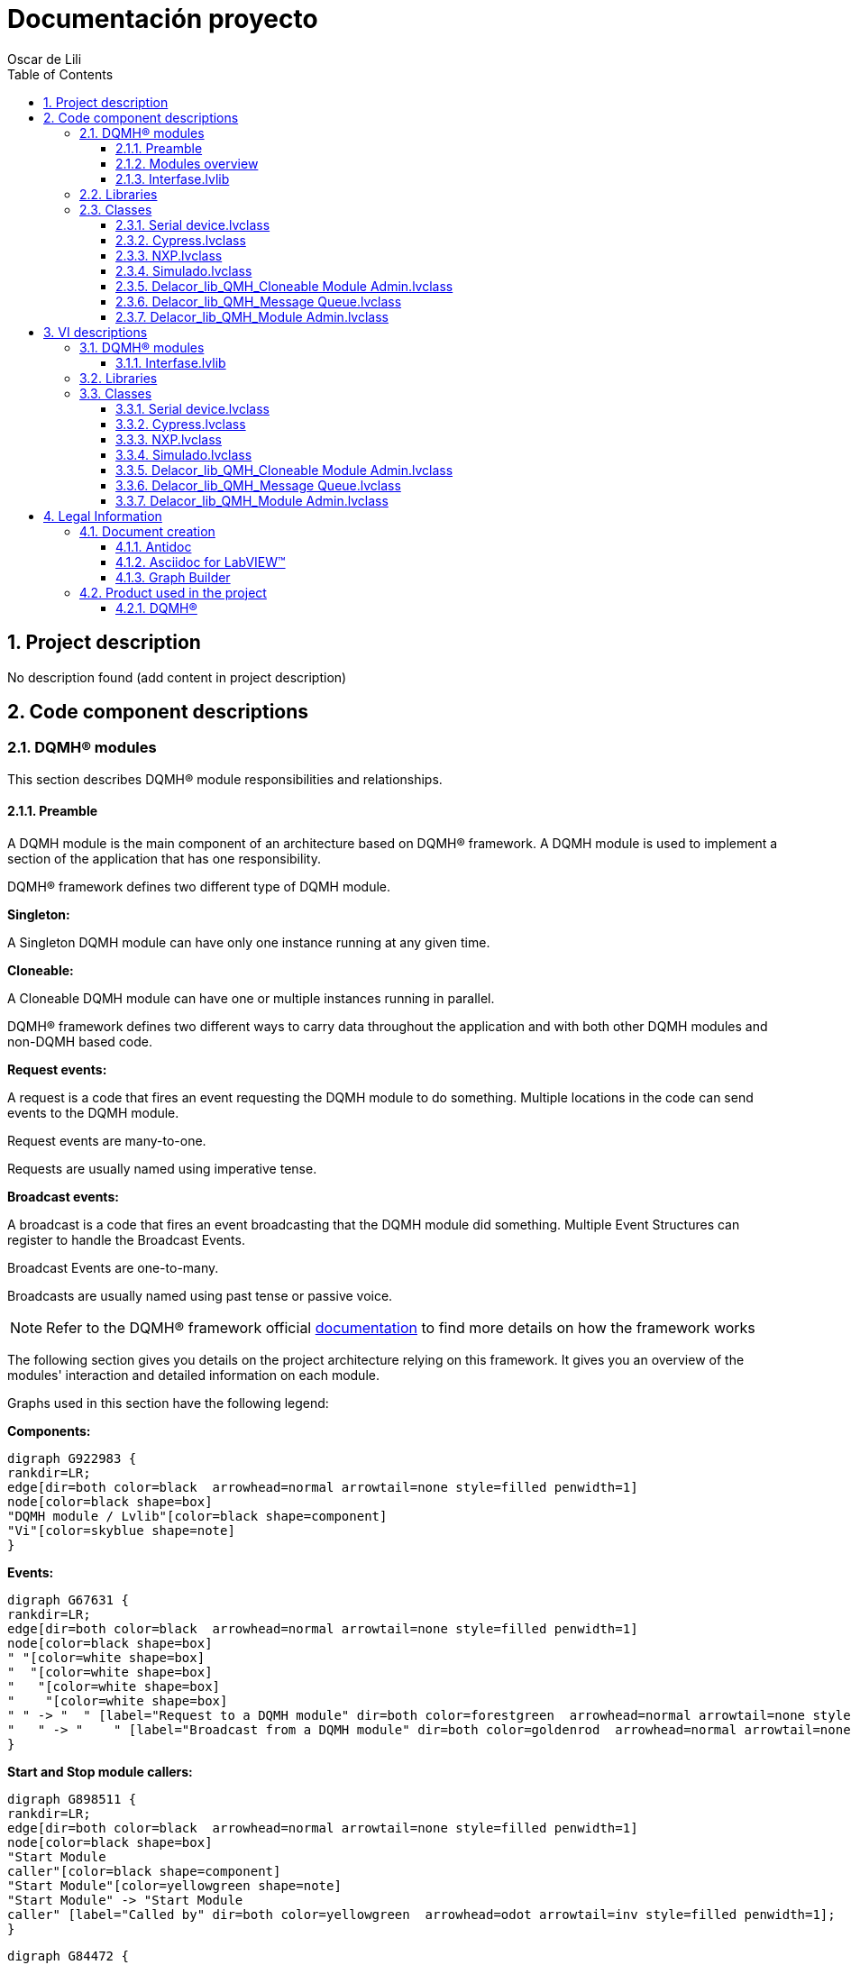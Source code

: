 = Documentación proyecto
Oscar de Lili
:doctype: book
:toc: 
:imagesdir: Images
:sectnums: 
:toclevels: 3
:chapter-label: Section

== Project description

No description found (add content in project description)

== Code component descriptions

=== DQMH(R) modules

This section describes DQMH(R) module responsibilities and relationships.

==== Preamble

A DQMH module is the main component of an architecture based on DQMH(R) framework. A DQMH module is used to implement a section of the application that has one responsibility.

DQMH(R) framework defines two different type of DQMH module.  

====
*Singleton:*

A Singleton DQMH module can have only one instance running at any given time.
====

====
*Cloneable:*

A Cloneable DQMH module can have one or multiple instances running in parallel.
====

DQMH(R) framework defines two different ways to carry data throughout the application and with both other DQMH modules and non-DQMH based code.

====
*Request events:*

A request is a code that fires an event requesting the DQMH module to do something. Multiple locations in the code can send events to the DQMH module.

Request events are many-to-one.

Requests are usually named using imperative tense.
====

====
*Broadcast events:*

A broadcast is a code that fires an event broadcasting that the DQMH module did something. Multiple Event Structures can register to handle the Broadcast Events.

Broadcast Events are one-to-many.

Broadcasts are usually named using past tense or passive voice.
====

NOTE: Refer to the DQMH(R) framework official http://delacor.com/documentation/dqmh-html/[documentation] to find more details on how the framework works


The following section gives you details on the project architecture relying on this framework.
It gives you an overview of the modules' interaction and detailed information on each module.

Graphs used in this section have the following legend:

*Components:*


[graphviz, format="png", align="center"]
....
digraph G922983 {
rankdir=LR;
edge[dir=both color=black  arrowhead=normal arrowtail=none style=filled penwidth=1]
node[color=black shape=box]
"DQMH module / Lvlib"[color=black shape=component]
"Vi"[color=skyblue shape=note]
}
....

*Events:*

[graphviz, format="png", align="center"]
....
digraph G67631 {
rankdir=LR;
edge[dir=both color=black  arrowhead=normal arrowtail=none style=filled penwidth=1]
node[color=black shape=box]
" "[color=white shape=box]
"  "[color=white shape=box]
"   "[color=white shape=box]
"    "[color=white shape=box]
" " -> "  " [label="Request to a DQMH module" dir=both color=forestgreen  arrowhead=normal arrowtail=none style=filled penwidth=1];
"   " -> "    " [label="Broadcast from a DQMH module" dir=both color=goldenrod  arrowhead=normal arrowtail=none style=dashed penwidth=1];
}
....

*Start and Stop module callers:*

[graphviz, format="png", align="center"]
....
digraph G898511 {
rankdir=LR;
edge[dir=both color=black  arrowhead=normal arrowtail=none style=filled penwidth=1]
node[color=black shape=box]
"Start Module
caller"[color=black shape=component]
"Start Module"[color=yellowgreen shape=note]
"Start Module" -> "Start Module
caller" [label="Called by" dir=both color=yellowgreen  arrowhead=odot arrowtail=inv style=filled penwidth=1];
}
....

[graphviz, format="png", align="center"]
....
digraph G84472 {
rankdir=LR;
edge[dir=both color=black  arrowhead=normal arrowtail=none style=filled penwidth=1]
node[color=black shape=box]
"Stop Module
caller"[color=black shape=component]
"Stop Module"[color=tomato shape=note]
"Stop Module" -> "Stop Module
caller" [label="Called by" dir=both color=tomato  arrowhead=odot arrowtail=inv style=dotted penwidth=1];
}
....


==== Modules overview

This project contains the following modules.

.Modules list
|===
|Singleton|Cloneable

|
|<<Interfase.lvlib>>
|===

This graph represents the links between all DQMH modules.

[graphviz, format="png", align="center"]
....
digraph G555458 {
rankdir=LR;
edge[dir=both color=black  arrowhead=normal arrowtail=none style=filled penwidth=1]
node[color=black shape=box]
"Interfase"[color=black shape=component]
"Interfase" -> "Interfase" [dir=both color=forestgreen  arrowhead=normal arrowtail=none style=filled penwidth=1];
}
....


==== Interfase.lvlib

*Type:* Cloneable

*Responsibility*: No description found (add content in DQMH module lvlib description)

===== Module Start/Stop calls

[graphviz, format="png", align="center"]
....
digraph G694361 {
rankdir=LR;
edge[dir=both color=black  arrowhead=normal arrowtail=none style=filled penwidth=1]
node[color=black shape=box]
"Start Module"[color=yellowgreen shape=note]
"Test Interfase API"[color=skyblue shape=note]
"Stop Module"[color=tomato shape=note]
"Interfase"[color=black shape=component]
"Start Module" -> "Test Interfase API" [dir=both color=yellowgreen  arrowhead=odot arrowtail=inv style=filled penwidth=1];
"Stop Module" -> "Interfase" [dir=both color=tomato  arrowhead=odot arrowtail=inv style=dotted penwidth=1];
"Stop Module" -> "Test Interfase API" [dir=both color=tomato  arrowhead=odot arrowtail=inv style=dotted penwidth=1];
}
....

.Start and Stop module callers
|===
|Function|Callers

|<<Interfase.lvlib:Start Module.vi>>
|Test Interfase API.vi

|<<Interfase.lvlib:Stop Module.vi>>
|Interfase.lvlib:Handle Exit.vi +
Test Interfase API.vi
|===

===== Module relationship

[graphviz, format="png", align="center"]
....
digraph G874732 {
rankdir=LR;
edge[dir=both color=black  arrowhead=normal arrowtail=none style=filled penwidth=1]
node[color=black shape=box]
"Interfase"[color=slateblue shape=component]
"Test Interfase API"[color=skyblue shape=note]
"Test Interfase API" -> "Interfase" [dir=both color=forestgreen  arrowhead=normal arrowtail=none style=filled penwidth=1];
"Interfase" -> "Interfase" [dir=both color=forestgreen  arrowhead=normal arrowtail=none style=filled penwidth=1];
"Interfase" -> "Test Interfase API" [label=" " dir=both color=goldenrod  arrowhead=normal arrowtail=none style=dashed penwidth=1];
}
....

.Requests callers
|===
|Request Name|Callers

|<<Interfase.lvlib:Show Panel.vi>>
|Test Interfase API.vi

|<<Interfase.lvlib:Hide Panel.vi>>
|Test Interfase API.vi

|<<Interfase.lvlib:Show Diagram.vi>>
|Test Interfase API.vi

|<<Interfase.lvlib:Read ADC.vi>>
|Test Interfase API.vi

|<<Interfase.lvlib:Set Port Status.vi>>
|Test Interfase API.vi

|<<Interfase.lvlib:Get Port Status.vi>>
|Test Interfase API.vi

|<<Interfase.lvlib:Set Pin.vi>>
|Test Interfase API.vi

|<<Interfase.lvlib:Get Pin Status.vi>>
|Test Interfase API.vi
|===

.Broadcasts Listeners
|===
|Broadcast Name|Listeners

|<<Interfase.lvlib:Module Did Init.vi>>
|Test Interfase API.vi

|<<Interfase.lvlib:Status Updated.vi>>
|Test Interfase API.vi

|<<Interfase.lvlib:Error Reported.vi>>
|Test Interfase API.vi

|<<Interfase.lvlib:Module Did Stop.vi>>
|Test Interfase API.vi

|<<Interfase.lvlib:Update Module Execution Status.vi>>
|Test Interfase API.vi
|===

.Used requests
|===
|Module|Broadcasts

|--
|--
|===

.Registered broadcast
|===
|Module|Broadcasts

|--
|--
|===

=== Libraries

This section describes the libraries contained in the project.

=== Classes

This section describes the classes contained in the project.

==== Serial device.lvclass

Es la clase papá de la que heredan los hijos que son las implementaciones


==== Cypress.lvclass

Clase hija donde se implementaron los overrides del papá adecuados al micro de Cypress


==== NXP.lvclass

Clase hija donde se implementaron los overrides del papá adecuados al micro de NXP


==== Simulado.lvclass

Clase hija donde se implementaron los overrides del papá adecuados al micro Simulado


==== Delacor_lib_QMH_Cloneable Module Admin.lvclass

No description found (add content in lvlib description)


==== Delacor_lib_QMH_Message Queue.lvclass

No description found (add content in lvlib description)


==== Delacor_lib_QMH_Module Admin.lvclass

No description found (add content in lvlib description)


== VI descriptions

=== DQMH(R) modules

This section describes DQMH(R) modules events.

==== Interfase.lvlib

===== Interfase.lvlib:Start Module.vi

*Event type:* Not a DQMH Event

:imgpath: Interfase.lvlib_Start Module.vi.png
image::{imgpath}[Interfase.lvlib:Start Module.vi]

*Description:*
++++
Launches the Module Main.vi.
_____
Based on Delacor QMH Project Template 5.0.0.82.
++++

===== Interfase.lvlib:Stop Module.vi

*Event type:* Not a DQMH Event

:imgpath: Interfase.lvlib_Stop Module.vi.png
image::{imgpath}[Interfase.lvlib:Stop Module.vi]

*Description:*
++++
Send the Stop request to the Module's Main.vi.
_____
Based on Delacor QMH Project Template 5.0.0.82.
++++

===== Interfase.lvlib:Show Panel.vi

*Event type:* Request

:imgpath: Interfase.lvlib_Show Panel.vi.png
image::{imgpath}[Interfase.lvlib:Show Panel.vi]

*Description:*
++++
Send the Show Panel request to the Module's Main.vi.
_____
Based on Delacor QMH Project Template 5.0.0.82.
++++

===== Interfase.lvlib:Hide Panel.vi

*Event type:* Request

:imgpath: Interfase.lvlib_Hide Panel.vi.png
image::{imgpath}[Interfase.lvlib:Hide Panel.vi]

*Description:*
++++
Send the Hide Panel request to the Module's Main.vi.
_____
Based on Delacor QMH Project Template 5.0.0.82.
++++

===== Interfase.lvlib:Show Diagram.vi

*Event type:* Request

:imgpath: Interfase.lvlib_Show Diagram.vi.png
image::{imgpath}[Interfase.lvlib:Show Diagram.vi]

*Description:*
++++
This VI tells the Module to show its block diagram to facilitate troubleshooting (add probes, breakpoints, highlight execution, etc).

_____
Based on Delacor QMH Project Template 5.0.0.82.
++++

===== Interfase.lvlib:Read ADC.vi

*Event type:* Request

:imgpath: Interfase.lvlib_Read ADC.vi.png
image::{imgpath}[Interfase.lvlib:Read ADC.vi]

*Description:*
++++
Request creada para leer el ADC del micro con el que se esté trabajando
++++

===== Interfase.lvlib:Set Port Status.vi

*Event type:* Request

:imgpath: Interfase.lvlib_Set Port Status.vi.png
image::{imgpath}[Interfase.lvlib:Set Port Status.vi]

*Description:*
++++
Request creada para escribir el puerto del micro con el que se esté trabajando
++++

===== Interfase.lvlib:Get Port Status.vi

*Event type:* Request

:imgpath: Interfase.lvlib_Get Port Status.vi.png
image::{imgpath}[Interfase.lvlib:Get Port Status.vi]

*Description:*
++++
Request creada para leer el estado del puerto del micro con el que se esté trabajando
++++

===== Interfase.lvlib:Set Pin.vi

*Event type:* Request

:imgpath: Interfase.lvlib_Set Pin.vi.png
image::{imgpath}[Interfase.lvlib:Set Pin.vi]

*Description:*
++++
Request creada para escribir un pin de un puerto del micro con el que se esté trabajando
++++

===== Interfase.lvlib:Get Pin Status.vi

*Event type:* Request

:imgpath: Interfase.lvlib_Get Pin Status.vi.png
image::{imgpath}[Interfase.lvlib:Get Pin Status.vi]

*Description:*
++++
Request creada para leer un pin de un puerto del micro con el que se esté trabajando
++++

===== Interfase.lvlib:Module Did Init.vi

*Event type:* Broadcast

:imgpath: Interfase.lvlib_Module Did Init.vi.png
image::{imgpath}[Interfase.lvlib:Module Did Init.vi]

*Description:*
++++
Send the Module Did Init event to any VI registered to listen to this module's broadcast events.
_____
Based on Delacor QMH Project Template 5.0.0.82.
++++

===== Interfase.lvlib:Status Updated.vi

*Event type:* Broadcast

:imgpath: Interfase.lvlib_Status Updated.vi.png
image::{imgpath}[Interfase.lvlib:Status Updated.vi]

*Description:*
++++
Send the Status Updated event to any VI registered to listen to events from the owning module.
_____
Based on Delacor QMH Project Template 5.0.0.82.
++++

===== Interfase.lvlib:Error Reported.vi

*Event type:* Broadcast

:imgpath: Interfase.lvlib_Error Reported.vi.png
image::{imgpath}[Interfase.lvlib:Error Reported.vi]

*Description:*
++++
Send the Error Reported event to any VI registered to listen to events from the owning module.
_____
Based on Delacor QMH Project Template 5.0.0.82.
++++

===== Interfase.lvlib:Module Did Stop.vi

*Event type:* Broadcast

:imgpath: Interfase.lvlib_Module Did Stop.vi.png
image::{imgpath}[Interfase.lvlib:Module Did Stop.vi]

*Description:*
++++
Send the Module Did Stop event to any VI registered to listen to this module's broadcast events.
_____
Based on Delacor QMH Project Template 5.0.0.82.
++++

===== Interfase.lvlib:Update Module Execution Status.vi

*Event type:* Broadcast

:imgpath: Interfase.lvlib_Update Module Execution Status.vi.png
image::{imgpath}[Interfase.lvlib:Update Module Execution Status.vi]

*Description:*
++++
Fire the Get Module Execution Status request.
_____
Created using Delacor QMH Event Scripter 3.0.0.12.
_____
Based on Delacor QMH Project Template 5.0.0.82.
++++

=== Libraries

This section describes libraries public VIs.

=== Classes

This section describes classes public VIs.

==== Serial device.lvclass

===== Serial device.lvclass:Read Serial Device Brand.vi

:imgpath: Serial device.lvclass_Read Serial Device Brand.vi.png
image::{imgpath}[Serial device.lvclass:Read Serial Device Brand.vi]

*Description:*
++++
Vi para leer el tipo de dispostivo con el que se trabajará
++++

===== Serial device.lvclass:Write Serial Device Brand.vi

:imgpath: Serial device.lvclass_Write Serial Device Brand.vi.png
image::{imgpath}[Serial device.lvclass:Write Serial Device Brand.vi]

*Description:*
++++
Es para escribir el dispositivo con el que se trabajará
++++

===== Serial device.lvclass:Read Visa com port.vi

:imgpath: Serial device.lvclass_Read Visa com port.vi.png
image::{imgpath}[Serial device.lvclass:Read Visa com port.vi]

*Description:*
++++
Lee el puerto com con el que se trabaja
++++

===== Serial device.lvclass:Write Visa com port.vi

:imgpath: Serial device.lvclass_Write Visa com port.vi.png
image::{imgpath}[Serial device.lvclass:Write Visa com port.vi]

*Description:*
++++
Escribe el puerto com con el que se trabaja
++++

===== Serial device.lvclass:Get Pin Status Response.vi

:imgpath: Serial device.lvclass_Get Pin Status Response.vi.png
image::{imgpath}[Serial device.lvclass:Get Pin Status Response.vi]

*Description:*
++++
Metodo del papá dynamic dispatch para recibir la cadena del estado de un pin del dispositivo serial.
++++

===== Serial device.lvclass:Get Port Status Response.vi

:imgpath: Serial device.lvclass_Get Port Status Response.vi.png
image::{imgpath}[Serial device.lvclass:Get Port Status Response.vi]

*Description:*
++++
Metodo del papá dynamic dispatch para recibir la cadena del estado de un puerto del dispositivo serial.
++++

===== Serial device.lvclass:Get Port Status.vi

:imgpath: Serial device.lvclass_Get Port Status.vi.png
image::{imgpath}[Serial device.lvclass:Get Port Status.vi]

*Description:*
++++
Metodo del papá dynamic dispatch para mandar la cadena del estado de un puerto del dispositivo serial.
++++

===== Serial device.lvclass:Set Pin Status.vi

:imgpath: Serial device.lvclass_Set Pin Status.vi.png
image::{imgpath}[Serial device.lvclass:Set Pin Status.vi]

*Description:*
++++
Metodo del papá dynamic dispatch para mandar la cadena de escribir el estado de un pin del dispositivo serial.
++++

===== Serial device.lvclass:Set Port Status.vi

:imgpath: Serial device.lvclass_Set Port Status.vi.png
image::{imgpath}[Serial device.lvclass:Set Port Status.vi]

*Description:*
++++
Metodo del papá dynamic dispatch para mandar la cadena de escribir el estado de un puerto del dispositivo serial.
++++

===== Serial device.lvclass:Read ADC Response.vi

:imgpath: Serial device.lvclass_Read ADC Response.vi.png
image::{imgpath}[Serial device.lvclass:Read ADC Response.vi]

*Description:*
++++
Metodo del papá dynamic dispatch para recibir la cadena del estado del ADC del dispositivo serial.
++++

===== Serial device.lvclass:Read ADC.vi

:imgpath: Serial device.lvclass_Read ADC.vi.png
image::{imgpath}[Serial device.lvclass:Read ADC.vi]

*Description:*
++++
Metodo del papá dynamic dispatch para mandar la cadena del estado del ADC del dispositivo serial.
++++

===== Serial device.lvclass:Get Pin Status.vi

:imgpath: Serial device.lvclass_Get Pin Status.vi.png
image::{imgpath}[Serial device.lvclass:Get Pin Status.vi]

*Description:*
++++
Metodo del papá dynamic dispatch para mandar la cadena del estado de un pin del dispositivo serial.
++++

===== Serial device.lvclass:Close Connection.vi

:imgpath: Serial device.lvclass_Close Connection.vi.png
image::{imgpath}[Serial device.lvclass:Close Connection.vi]

*Description:*
++++
Metodo del papá dynamic dispatch para cerrar la conexión del dispositivo serial.
++++

===== Serial device.lvclass:Initialize.vi

:imgpath: Serial device.lvclass_Initialize.vi.png
image::{imgpath}[Serial device.lvclass:Initialize.vi]

*Description:*
++++
Metodo del papá dynamic dispatch para inicializar el dispositivo serial.
++++

===== Serial device.lvclass:Serial Read.vi

:imgpath: Serial device.lvclass_Serial Read.vi.png
image::{imgpath}[Serial device.lvclass:Serial Read.vi]

*Description:*
++++
SubVI para facilitar la realización de leer la respuesta del micro
++++

===== Serial device.lvclass:Command.vi

:imgpath: Serial device.lvclass_Command.vi.png
image::{imgpath}[Serial device.lvclass:Command.vi]

*Description:*
++++
Template de un comando
++++

===== Serial device.lvclass:Command Template.vit

:imgpath: Serial device.lvclass_Command Template.vit.png
image::{imgpath}[Serial device.lvclass:Command Template.vit]

*Description:*
++++
Template del vi de Command para facilitar la realización de los métodos
++++

==== Cypress.lvclass

===== Cypress.lvclass:Close Connection.vi

:imgpath: Cypress.lvclass_Close Connection.vi.png
image::{imgpath}[Cypress.lvclass:Close Connection.vi]

*Description:*
++++
Método heredado del padre con un override
++++

===== Cypress.lvclass:Get Pin Status Response.vi

:imgpath: Cypress.lvclass_Get Pin Status Response.vi.png
image::{imgpath}[Cypress.lvclass:Get Pin Status Response.vi]

*Description:*
++++
Método heredado del padre con un override
++++

===== Cypress.lvclass:Get Pin Status.vi

:imgpath: Cypress.lvclass_Get Pin Status.vi.png
image::{imgpath}[Cypress.lvclass:Get Pin Status.vi]

*Description:*
++++
Método heredado del padre con un override
++++

===== Cypress.lvclass:Get Port Status Response.vi

:imgpath: Cypress.lvclass_Get Port Status Response.vi.png
image::{imgpath}[Cypress.lvclass:Get Port Status Response.vi]

*Description:*
++++
Método heredado del padre con un override
++++

===== Cypress.lvclass:Get Port Status.vi

:imgpath: Cypress.lvclass_Get Port Status.vi.png
image::{imgpath}[Cypress.lvclass:Get Port Status.vi]

*Description:*
++++
Método heredado del padre con un override
++++

===== Cypress.lvclass:Initialize.vi

:imgpath: Cypress.lvclass_Initialize.vi.png
image::{imgpath}[Cypress.lvclass:Initialize.vi]

*Description:*
++++
Método heredado del padre con un override
++++

===== Cypress.lvclass:Read ADC Response.vi

:imgpath: Cypress.lvclass_Read ADC Response.vi.png
image::{imgpath}[Cypress.lvclass:Read ADC Response.vi]

*Description:*
++++
Método heredado del padre con un override
++++

===== Cypress.lvclass:Read ADC.vi

:imgpath: Cypress.lvclass_Read ADC.vi.png
image::{imgpath}[Cypress.lvclass:Read ADC.vi]

*Description:*
++++
Método heredado del padre con un override
++++

===== Cypress.lvclass:Set Pin Status.vi

:imgpath: Cypress.lvclass_Set Pin Status.vi.png
image::{imgpath}[Cypress.lvclass:Set Pin Status.vi]

*Description:*
++++
Método heredado del padre con un override
++++

===== Cypress.lvclass:Set Port Status.vi

:imgpath: Cypress.lvclass_Set Port Status.vi.png
image::{imgpath}[Cypress.lvclass:Set Port Status.vi]

*Description:*
++++
Método heredado del padre con un override
++++

==== NXP.lvclass

===== NXP.lvclass:Close Connection.vi

:imgpath: NXP.lvclass_Close Connection.vi.png
image::{imgpath}[NXP.lvclass:Close Connection.vi]

*Description:*
++++
Método heredado del padre con un override
++++

===== NXP.lvclass:Get Pin Status Response.vi

:imgpath: NXP.lvclass_Get Pin Status Response.vi.png
image::{imgpath}[NXP.lvclass:Get Pin Status Response.vi]

*Description:*
++++
Método heredado del padre con un override
++++

===== NXP.lvclass:Get Pin Status.vi

:imgpath: NXP.lvclass_Get Pin Status.vi.png
image::{imgpath}[NXP.lvclass:Get Pin Status.vi]

*Description:*
++++
Método heredado del padre con un override
++++

===== NXP.lvclass:Get Port Status Response.vi

:imgpath: NXP.lvclass_Get Port Status Response.vi.png
image::{imgpath}[NXP.lvclass:Get Port Status Response.vi]

*Description:*
++++
Método heredado del padre con un override
++++

===== NXP.lvclass:Get Port Status.vi

:imgpath: NXP.lvclass_Get Port Status.vi.png
image::{imgpath}[NXP.lvclass:Get Port Status.vi]

*Description:*
++++
Método heredado del padre con un override
++++

===== NXP.lvclass:Initialize.vi

:imgpath: NXP.lvclass_Initialize.vi.png
image::{imgpath}[NXP.lvclass:Initialize.vi]

*Description:*
++++
Método heredado del padre con un override
++++

===== NXP.lvclass:Read ADC Response.vi

:imgpath: NXP.lvclass_Read ADC Response.vi.png
image::{imgpath}[NXP.lvclass:Read ADC Response.vi]

*Description:*
++++
Método heredado del padre con un override
++++

===== NXP.lvclass:Read ADC.vi

:imgpath: NXP.lvclass_Read ADC.vi.png
image::{imgpath}[NXP.lvclass:Read ADC.vi]

*Description:*
++++
Método heredado del padre con un override
++++

===== NXP.lvclass:Set Pin Status.vi

:imgpath: NXP.lvclass_Set Pin Status.vi.png
image::{imgpath}[NXP.lvclass:Set Pin Status.vi]

*Description:*
++++
Método heredado del padre con un override
++++

===== NXP.lvclass:Set Port Status.vi

:imgpath: NXP.lvclass_Set Port Status.vi.png
image::{imgpath}[NXP.lvclass:Set Port Status.vi]

*Description:*
++++
Método heredado del padre con un override
++++

==== Simulado.lvclass

===== Simulado.lvclass:Read Command Responses.vi

:imgpath: Simulado.lvclass_Read Command Responses.vi.png
image::{imgpath}[Simulado.lvclass:Read Command Responses.vi]

*Description:*
No description found (add content in VI description)

===== Simulado.lvclass:Write Command Responses.vi

:imgpath: Simulado.lvclass_Write Command Responses.vi.png
image::{imgpath}[Simulado.lvclass:Write Command Responses.vi]

*Description:*
No description found (add content in VI description)

===== Simulado.lvclass:Close Connection.vi

:imgpath: Simulado.lvclass_Close Connection.vi.png
image::{imgpath}[Simulado.lvclass:Close Connection.vi]

*Description:*
++++
Método heredado del padre con un override
++++

===== Simulado.lvclass:FGV Variant.vi

:imgpath: Simulado.lvclass_FGV Variant.vi.png
image::{imgpath}[Simulado.lvclass:FGV Variant.vi]

*Description:*
++++
Método heredado del padre con un override
++++

===== Simulado.lvclass:Get Pin Status Response.vi

:imgpath: Simulado.lvclass_Get Pin Status Response.vi.png
image::{imgpath}[Simulado.lvclass:Get Pin Status Response.vi]

*Description:*
++++
Método heredado del padre con un override
++++

===== Simulado.lvclass:Get Pin Status.vi

:imgpath: Simulado.lvclass_Get Pin Status.vi.png
image::{imgpath}[Simulado.lvclass:Get Pin Status.vi]

*Description:*
++++
Método heredado del padre con un override
++++

===== Simulado.lvclass:Get Port Status Response.vi

:imgpath: Simulado.lvclass_Get Port Status Response.vi.png
image::{imgpath}[Simulado.lvclass:Get Port Status Response.vi]

*Description:*
++++
Método heredado del padre con un override
++++

===== Simulado.lvclass:Get Port Status.vi

:imgpath: Simulado.lvclass_Get Port Status.vi.png
image::{imgpath}[Simulado.lvclass:Get Port Status.vi]

*Description:*
++++
Método heredado del padre con un override
++++

===== Simulado.lvclass:Initialize.vi

:imgpath: Simulado.lvclass_Initialize.vi.png
image::{imgpath}[Simulado.lvclass:Initialize.vi]

*Description:*
++++
Método heredado del padre con un override
++++

===== Simulado.lvclass:Read ADC Response.vi

:imgpath: Simulado.lvclass_Read ADC Response.vi.png
image::{imgpath}[Simulado.lvclass:Read ADC Response.vi]

*Description:*
++++
Método heredado del padre con un override
++++

===== Simulado.lvclass:Read ADC.vi

:imgpath: Simulado.lvclass_Read ADC.vi.png
image::{imgpath}[Simulado.lvclass:Read ADC.vi]

*Description:*
++++
Método heredado del padre con un override
++++

===== Simulado.lvclass:Set Pin Status.vi

:imgpath: Simulado.lvclass_Set Pin Status.vi.png
image::{imgpath}[Simulado.lvclass:Set Pin Status.vi]

*Description:*
++++
Método heredado del padre con un override
++++

===== Simulado.lvclass:Set Port Status.vi

:imgpath: Simulado.lvclass_Set Port Status.vi.png
image::{imgpath}[Simulado.lvclass:Set Port Status.vi]

*Description:*
++++
Método heredado del padre con un override
++++

==== Delacor_lib_QMH_Cloneable Module Admin.lvclass

===== Delacor_lib_QMH_Cloneable Module Admin.lvclass:Delacor_lib_QMH_Get Close Master Reference.vi

:imgpath: Delacor_lib_QMH_Cloneable Module Admin.lvclass_Delacor_lib_QMH_Get Close Master Reference.vi.png
image::{imgpath}[Delacor_lib_QMH_Cloneable Module Admin.lvclass:Delacor_lib_QMH_Get Close Master Reference.vi]

*Description:*
++++
Specifies whether or not the master VI reference used for launching clones should be closed by the Close Module VI when the cloneable module is shutting down.
____
Delacor QMH Palette 5.0.0.7
Copyright (c) 2020, Delacor
++++

===== Delacor_lib_QMH_Cloneable Module Admin.lvclass:Delacor_lib_QMH_Set Close Master Reference.vi

:imgpath: Delacor_lib_QMH_Cloneable Module Admin.lvclass_Delacor_lib_QMH_Set Close Master Reference.vi.png
image::{imgpath}[Delacor_lib_QMH_Cloneable Module Admin.lvclass:Delacor_lib_QMH_Set Close Master Reference.vi]

*Description:*
++++
Specifies whether or not the master VI reference used for launching clones should be closed by the Close Module VI when the cloneable module is shutting down.
____
Delacor QMH Palette 5.0.0.7
Copyright (c) 2020, Delacor
++++

===== Delacor_lib_QMH_Cloneable Module Admin.lvclass:Delacor_lib_QMH_Get First.vi

:imgpath: Delacor_lib_QMH_Cloneable Module Admin.lvclass_Delacor_lib_QMH_Get First.vi.png
image::{imgpath}[Delacor_lib_QMH_Cloneable Module Admin.lvclass:Delacor_lib_QMH_Get First.vi]

*Description:*
++++
Specifies whether or not this clone is the first one that was launched.
____
Delacor QMH Palette 5.0.0.7
Copyright (c) 2020, Delacor
++++

===== Delacor_lib_QMH_Cloneable Module Admin.lvclass:Delacor_lib_QMH_Set First.vi

:imgpath: Delacor_lib_QMH_Cloneable Module Admin.lvclass_Delacor_lib_QMH_Set First.vi.png
image::{imgpath}[Delacor_lib_QMH_Cloneable Module Admin.lvclass:Delacor_lib_QMH_Set First.vi]

*Description:*
++++
Specifies whether or not this clone is the first one that was launched.
____
Delacor QMH Palette 5.0.0.7
Copyright (c) 2020, Delacor
++++

===== Delacor_lib_QMH_Cloneable Module Admin.lvclass:Delacor_lib_QMH_Get Module ID.vi

:imgpath: Delacor_lib_QMH_Cloneable Module Admin.lvclass_Delacor_lib_QMH_Get Module ID.vi.png
image::{imgpath}[Delacor_lib_QMH_Cloneable Module Admin.lvclass:Delacor_lib_QMH_Get Module ID.vi]

*Description:*
++++
The numeric identifier of a running instance of a cloneable module. If the module is running as a singleton, the value will be 0.
____
Delacor QMH Palette 5.0.0.7
Copyright (c) 2020, Delacor
++++

===== Delacor_lib_QMH_Cloneable Module Admin.lvclass:Delacor_lib_QMH_Set Module ID.vi

:imgpath: Delacor_lib_QMH_Cloneable Module Admin.lvclass_Delacor_lib_QMH_Set Module ID.vi.png
image::{imgpath}[Delacor_lib_QMH_Cloneable Module Admin.lvclass:Delacor_lib_QMH_Set Module ID.vi]

*Description:*
++++
The numeric identifier of a running instance of a cloneable module. If the module is running as a singleton, the value will be 0.
____
Delacor QMH Palette 5.0.0.7
Copyright (c) 2020, Delacor
++++

===== Delacor_lib_QMH_Cloneable Module Admin.lvclass:Delacor_lib_QMH_Cloneable Admin Class--constant.vi

:imgpath: Delacor_lib_QMH_Cloneable Module Admin.lvclass_Delacor_lib_QMH_Cloneable Admin Class--constant.vi.png
image::{imgpath}[Delacor_lib_QMH_Cloneable Module Admin.lvclass:Delacor_lib_QMH_Cloneable Admin Class--constant.vi]

*Description:*
++++

____
Delacor QMH Palette 5.0.0.7
Copyright (c) 2020, Delacor
++++

===== Delacor_lib_QMH_Cloneable Module Admin.lvclass:Delacor_lib_QMH_Cloneable Admin Class--control.vi

:imgpath: Delacor_lib_QMH_Cloneable Module Admin.lvclass_Delacor_lib_QMH_Cloneable Admin Class--control.vi.png
image::{imgpath}[Delacor_lib_QMH_Cloneable Module Admin.lvclass:Delacor_lib_QMH_Cloneable Admin Class--control.vi]

*Description:*
++++

____
Delacor QMH Palette 5.0.0.7
Copyright (c) 2020, Delacor
++++

===== Delacor_lib_QMH_Cloneable Module Admin.lvclass:Delacor_lib_QMH_Reset.vi

:imgpath: Delacor_lib_QMH_Cloneable Module Admin.lvclass_Delacor_lib_QMH_Reset.vi.png
image::{imgpath}[Delacor_lib_QMH_Cloneable Module Admin.lvclass:Delacor_lib_QMH_Reset.vi]

*Description:*
++++

____
Delacor QMH Palette 5.0.0.7
Copyright (c) 2020, Delacor
++++

==== Delacor_lib_QMH_Message Queue.lvclass

===== Delacor_lib_QMH_Message Queue.lvclass:Delacor_lib_QMH_Check Loop Error.vi

:imgpath: Delacor_lib_QMH_Message Queue.lvclass_Delacor_lib_QMH_Check Loop Error.vi.png
image::{imgpath}[Delacor_lib_QMH_Message Queue.lvclass:Delacor_lib_QMH_Check Loop Error.vi]

*Description:*
++++
Check the 'error to process' to see if its code value matches any of the values in the 'Ignore Errors' array. If so, do nothing. If not, send an "Error" message containing the error data to the Message Handling Loop for further processing.
____
Delacor QMH Palette 5.0.0.7
Copyright (c) 2020, Delacor
++++

===== Delacor_lib_QMH_Message Queue.lvclass:Delacor_lib_QMH_Error Handler - Event Handling Loop.vi

:imgpath: Delacor_lib_QMH_Message Queue.lvclass_Delacor_lib_QMH_Error Handler - Event Handling Loop.vi.png
image::{imgpath}[Delacor_lib_QMH_Message Queue.lvclass:Delacor_lib_QMH_Error Handler - Event Handling Loop.vi]

*Description:*
++++
Process an error that occurred in the Event Handling Loop, either by ignoring it, or generating an "Error" message.
____
Delacor QMH Palette 5.0.0.7
Copyright (c) 2020, Delacor
++++

===== Delacor_lib_QMH_Message Queue.lvclass:Delacor_lib_QMH_Error Handler - Message Handling Loop.vi

:imgpath: Delacor_lib_QMH_Message Queue.lvclass_Delacor_lib_QMH_Error Handler - Message Handling Loop.vi.png
image::{imgpath}[Delacor_lib_QMH_Message Queue.lvclass:Delacor_lib_QMH_Error Handler - Message Handling Loop.vi]

*Description:*
++++
Process an error that occurred in the Message Handling Loop, either by ignoring it, or generating an "Error" message.
____
Delacor QMH Palette 5.0.0.7
Copyright (c) 2020, Delacor
++++

===== Delacor_lib_QMH_Message Queue.lvclass:Delacor_lib_QMH_Create Message Queue.vi

:imgpath: Delacor_lib_QMH_Message Queue.lvclass_Delacor_lib_QMH_Create Message Queue.vi.png
image::{imgpath}[Delacor_lib_QMH_Message Queue.lvclass:Delacor_lib_QMH_Create Message Queue.vi]

*Description:*
++++
This VI creates and initializes the message queue for a QMH Module. 
If the message needs to be different for the given module, then create a child class of Message Queue and override the appropriate methods.
____
Delacor QMH Palette 5.0.0.7
Copyright (c) 2020, Delacor
++++

===== Delacor_lib_QMH_Message Queue.lvclass:Delacor_lib_QMH_Dequeue Message.vi

:imgpath: Delacor_lib_QMH_Message Queue.lvclass_Delacor_lib_QMH_Dequeue Message.vi.png
image::{imgpath}[Delacor_lib_QMH_Message Queue.lvclass:Delacor_lib_QMH_Dequeue Message.vi]

*Description:*
++++
This VI pulls messages off the Message Queue.
____
Delacor QMH Palette 5.0.0.7
Copyright (c) 2020, Delacor
++++

===== Delacor_lib_QMH_Message Queue.lvclass:Delacor_lib_QMH_Flush Messages.vi

:imgpath: Delacor_lib_QMH_Message Queue.lvclass_Delacor_lib_QMH_Flush Messages.vi.png
image::{imgpath}[Delacor_lib_QMH_Message Queue.lvclass:Delacor_lib_QMH_Flush Messages.vi]

*Description:*
++++
Flush the message queue.
____
Delacor QMH Palette 5.0.0.7
Copyright (c) 2020, Delacor
++++

===== Delacor_lib_QMH_Message Queue.lvclass:Delacor_lib_QMH_Release Message Queue.vi

:imgpath: Delacor_lib_QMH_Message Queue.lvclass_Delacor_lib_QMH_Release Message Queue.vi.png
image::{imgpath}[Delacor_lib_QMH_Message Queue.lvclass:Delacor_lib_QMH_Release Message Queue.vi]

*Description:*
++++
Release the message queue.
____
Delacor QMH Palette 5.0.0.7
Copyright (c) 2020, Delacor
++++

==== Delacor_lib_QMH_Module Admin.lvclass

===== Delacor_lib_QMH_Module Admin.lvclass:Delacor_lib_QMH_Get External Launch.vi

:imgpath: Delacor_lib_QMH_Module Admin.lvclass_Delacor_lib_QMH_Get External Launch.vi.png
image::{imgpath}[Delacor_lib_QMH_Module Admin.lvclass:Delacor_lib_QMH_Get External Launch.vi]

*Description:*
++++

____
Delacor QMH Palette 5.0.0.7
Copyright (c) 2020, Delacor
++++

===== Delacor_lib_QMH_Module Admin.lvclass:Delacor_lib_QMH_Set External Launch.vi

:imgpath: Delacor_lib_QMH_Module Admin.lvclass_Delacor_lib_QMH_Set External Launch.vi.png
image::{imgpath}[Delacor_lib_QMH_Module Admin.lvclass:Delacor_lib_QMH_Set External Launch.vi]

*Description:*
++++

____
Delacor QMH Palette 5.0.0.7
Copyright (c) 2020, Delacor
++++

===== Delacor_lib_QMH_Module Admin.lvclass:Delacor_lib_QMH_Admin Class--constant.vi

:imgpath: Delacor_lib_QMH_Module Admin.lvclass_Delacor_lib_QMH_Admin Class--constant.vi.png
image::{imgpath}[Delacor_lib_QMH_Module Admin.lvclass:Delacor_lib_QMH_Admin Class--constant.vi]

*Description:*
++++

____
Delacor QMH Palette 5.0.0.7
Copyright (c) 2020, Delacor
++++

===== Delacor_lib_QMH_Module Admin.lvclass:Delacor_lib_QMH_Admin Class--control.vi

:imgpath: Delacor_lib_QMH_Module Admin.lvclass_Delacor_lib_QMH_Admin Class--control.vi.png
image::{imgpath}[Delacor_lib_QMH_Module Admin.lvclass:Delacor_lib_QMH_Admin Class--control.vi]

*Description:*
++++

____
Delacor QMH Palette 5.0.0.7
Copyright (c) 2020, Delacor
++++

===== Delacor_lib_QMH_Module Admin.lvclass:Delacor_lib_QMH_Reset.vi

:imgpath: Delacor_lib_QMH_Module Admin.lvclass_Delacor_lib_QMH_Reset.vi.png
image::{imgpath}[Delacor_lib_QMH_Module Admin.lvclass:Delacor_lib_QMH_Reset.vi]

*Description:*
++++

____
Delacor QMH Palette 5.0.0.7
Copyright (c) 2020, Delacor
++++

== Legal Information

=== Document creation

This document has been generated using the following tools.

==== Antidoc

Project website: https://wovalab.gitlab.io/open-source/labview-doc-generator/[Antidoc] 

Maintainer website: https://wovalab.com[Wovalab] 

BSD 3-Clause License

Copyright (C) 2019, Wovalab,
All rights reserved.

Redistribution and use in source and binary forms, with or without
modification, are permitted provided that the following conditions are met:

* Redistributions of source code must retain the above copyright notice, this
  list of conditions and the following disclaimer.

* Redistributions in binary form must reproduce the above copyright notice,
  this list of conditions and the following disclaimer in the documentation
  and/or other materials provided with the distribution.

* Neither the name of the copyright holder nor the names of its
  contributors may be used to endorse or promote products derived from
  this software without specific prior written permission.

THIS SOFTWARE IS PROVIDED BY THE COPYRIGHT HOLDERS AND CONTRIBUTORS "AS IS"
AND ANY EXPRESS OR IMPLIED WARRANTIES, INCLUDING, BUT NOT LIMITED TO, THE
IMPLIED WARRANTIES OF MERCHANTABILITY AND FITNESS FOR A PARTICULAR PURPOSE ARE
DISCLAIMED. IN NO EVENT SHALL THE COPYRIGHT HOLDER OR CONTRIBUTORS BE LIABLE
FOR ANY DIRECT, INDIRECT, INCIDENTAL, SPECIAL, EXEMPLARY, OR CONSEQUENTIAL
DAMAGES (INCLUDING, BUT NOT LIMITED TO, PROCUREMENT OF SUBSTITUTE GOODS OR
SERVICES; LOSS OF USE, DATA, OR PROFITS; OR BUSINESS INTERRUPTION) HOWEVER
CAUSED AND ON ANY THEORY OF LIABILITY, WHETHER IN CONTRACT, STRICT LIABILITY,
OR TORT (INCLUDING NEGLIGENCE OR OTHERWISE) ARISING IN ANY WAY OUT OF THE USE
OF THIS SOFTWARE, EVEN IF ADVISED OF THE POSSIBILITY OF SUCH DAMAGE.


==== Asciidoc for LabVIEW(TM)

Project website: https://wovalab.gitlab.io/open-source/asciidoc-toolkit/[Asciidoc toolkit] 

Maintainer website: https://wovalab.com[Wovalab] 

BSD 3-Clause License

Copyright (C) 2019, Wovalab,
All rights reserved.

Redistribution and use in source and binary forms, with or without
modification, are permitted provided that the following conditions are met:

* Redistributions of source code must retain the above copyright notice, this
  list of conditions and the following disclaimer.

* Redistributions in binary form must reproduce the above copyright notice,
  this list of conditions and the following disclaimer in the documentation
  and/or other materials provided with the distribution.

* Neither the name of the copyright holder nor the names of its
  contributors may be used to endorse or promote products derived from
  this software without specific prior written permission.

THIS SOFTWARE IS PROVIDED BY THE COPYRIGHT HOLDERS AND CONTRIBUTORS "AS IS"
AND ANY EXPRESS OR IMPLIED WARRANTIES, INCLUDING, BUT NOT LIMITED TO, THE
IMPLIED WARRANTIES OF MERCHANTABILITY AND FITNESS FOR A PARTICULAR PURPOSE ARE
DISCLAIMED. IN NO EVENT SHALL THE COPYRIGHT HOLDER OR CONTRIBUTORS BE LIABLE
FOR ANY DIRECT, INDIRECT, INCIDENTAL, SPECIAL, EXEMPLARY, OR CONSEQUENTIAL
DAMAGES (INCLUDING, BUT NOT LIMITED TO, PROCUREMENT OF SUBSTITUTE GOODS OR
SERVICES; LOSS OF USE, DATA, OR PROFITS; OR BUSINESS INTERRUPTION) HOWEVER
CAUSED AND ON ANY THEORY OF LIABILITY, WHETHER IN CONTRACT, STRICT LIABILITY,
OR TORT (INCLUDING NEGLIGENCE OR OTHERWISE) ARISING IN ANY WAY OUT OF THE USE
OF THIS SOFTWARE, EVEN IF ADVISED OF THE POSSIBILITY OF SUCH DAMAGE.


==== Graph Builder

Project website: https://gitlab.com/cgambini/graph-builder[Graph Builder]

BSD 3-Clause License

Copyright (c) 2020, Cyril GAMBINI
All rights reserved.

Redistribution and use in source and binary forms, with or without
modification, are permitted provided that the following conditions are met:

* Redistributions of source code must retain the above copyright notice, this
  list of conditions and the following disclaimer.

* Redistributions in binary form must reproduce the above copyright notice,
  this list of conditions and the following disclaimer in the documentation
  and/or other materials provided with the distribution.

* Neither the name of the copyright holder nor the names of its
  contributors may be used to endorse or promote products derived from
  this software without specific prior written permission.

THIS SOFTWARE IS PROVIDED BY THE COPYRIGHT HOLDERS AND CONTRIBUTORS "AS IS"
AND ANY EXPRESS OR IMPLIED WARRANTIES, INCLUDING, BUT NOT LIMITED TO, THE
IMPLIED WARRANTIES OF MERCHANTABILITY AND FITNESS FOR A PARTICULAR PURPOSE ARE
DISCLAIMED. IN NO EVENT SHALL THE COPYRIGHT HOLDER OR CONTRIBUTORS BE LIABLE
FOR ANY DIRECT, INDIRECT, INCIDENTAL, SPECIAL, EXEMPLARY, OR CONSEQUENTIAL
DAMAGES (INCLUDING, BUT NOT LIMITED TO, PROCUREMENT OF SUBSTITUTE GOODS OR
SERVICES; LOSS OF USE, DATA, OR PROFITS; OR BUSINESS INTERRUPTION) HOWEVER
CAUSED AND ON ANY THEORY OF LIABILITY, WHETHER IN CONTRACT, STRICT LIABILITY,
OR TORT (INCLUDING NEGLIGENCE OR OTHERWISE) ARISING IN ANY WAY OUT OF THE USE
OF THIS SOFTWARE, EVEN IF ADVISED OF THE POSSIBILITY OF SUCH DAMAGE.


=== Product used in the project

The documented project has been developed with the following products.

==== DQMH(R)

Copyright (C) 2015-2020 by Delacor, LLC. All Rights Reserved.

Find more details on https://delacor.com/products/dqmh/[Delacor] website


